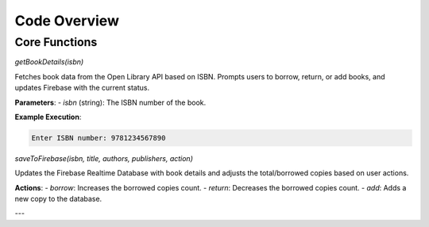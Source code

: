Code Overview
=============

Core Functions
--------------

`getBookDetails(isbn)`

Fetches book data from the Open Library API based on ISBN. Prompts users to borrow, return, or add books, and updates Firebase with the current status.

**Parameters**:
- `isbn` (string): The ISBN number of the book.

**Example Execution**:

.. code-block:: python

   Enter ISBN number: 9781234567890

`saveToFirebase(isbn, title, authors, publishers, action)`

Updates the Firebase Realtime Database with book details and adjusts the total/borrowed copies based on user actions.

**Actions**:
- `borrow`: Increases the borrowed copies count.
- `return`: Decreases the borrowed copies count.
- `add`: Adds a new copy to the database.

---
